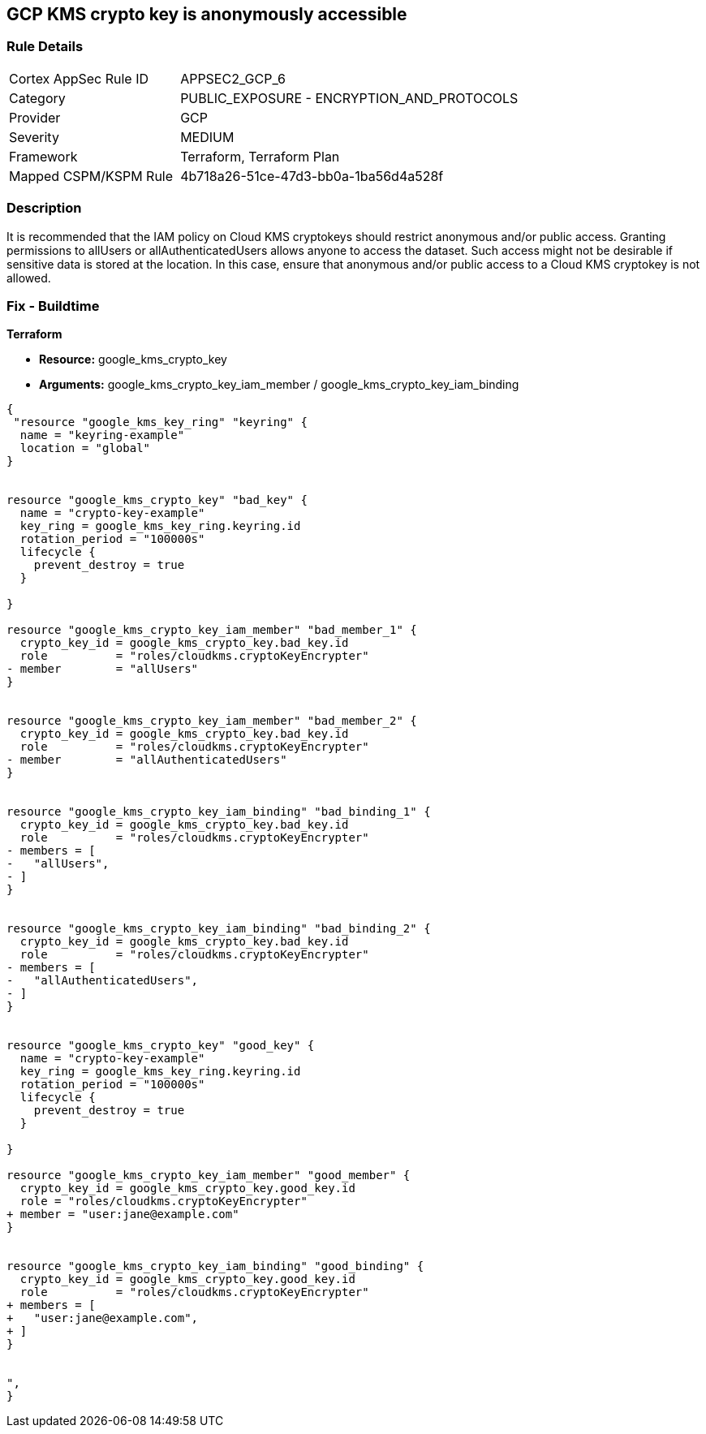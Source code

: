 == GCP KMS crypto key is anonymously accessible


=== Rule Details

[cols="1,2"]
|===
|Cortex AppSec Rule ID |APPSEC2_GCP_6
|Category |PUBLIC_EXPOSURE - ENCRYPTION_AND_PROTOCOLS
|Provider |GCP
|Severity |MEDIUM
|Framework |Terraform, Terraform Plan
|Mapped CSPM/KSPM Rule |4b718a26-51ce-47d3-bb0a-1ba56d4a528f
|===


=== Description 


It is recommended that the IAM policy on Cloud KMS cryptokeys should restrict anonymous and/or public access.
Granting permissions to allUsers or allAuthenticatedUsers allows anyone to access the dataset.
Such access might not be desirable if sensitive data is stored at the location.
In this case, ensure that anonymous and/or public access to a Cloud KMS cryptokey is not allowed.

=== Fix - Buildtime


*Terraform* 


* *Resource:* google_kms_crypto_key
* *Arguments:* google_kms_crypto_key_iam_member / google_kms_crypto_key_iam_binding


[source,go]
----
{
 "resource "google_kms_key_ring" "keyring" {
  name = "keyring-example"
  location = "global"
}


resource "google_kms_crypto_key" "bad_key" {
  name = "crypto-key-example"
  key_ring = google_kms_key_ring.keyring.id
  rotation_period = "100000s"
  lifecycle {
    prevent_destroy = true
  }

}

resource "google_kms_crypto_key_iam_member" "bad_member_1" {
  crypto_key_id = google_kms_crypto_key.bad_key.id
  role          = "roles/cloudkms.cryptoKeyEncrypter"
- member        = "allUsers"
}


resource "google_kms_crypto_key_iam_member" "bad_member_2" {
  crypto_key_id = google_kms_crypto_key.bad_key.id
  role          = "roles/cloudkms.cryptoKeyEncrypter"
- member        = "allAuthenticatedUsers"
}


resource "google_kms_crypto_key_iam_binding" "bad_binding_1" {
  crypto_key_id = google_kms_crypto_key.bad_key.id
  role          = "roles/cloudkms.cryptoKeyEncrypter"
- members = [
-   "allUsers",
- ]
}


resource "google_kms_crypto_key_iam_binding" "bad_binding_2" {
  crypto_key_id = google_kms_crypto_key.bad_key.id
  role          = "roles/cloudkms.cryptoKeyEncrypter"
- members = [
-   "allAuthenticatedUsers",
- ]
}


resource "google_kms_crypto_key" "good_key" {
  name = "crypto-key-example"
  key_ring = google_kms_key_ring.keyring.id
  rotation_period = "100000s"
  lifecycle {
    prevent_destroy = true
  }

}

resource "google_kms_crypto_key_iam_member" "good_member" {
  crypto_key_id = google_kms_crypto_key.good_key.id
  role = "roles/cloudkms.cryptoKeyEncrypter"
+ member = "user:jane@example.com"
}


resource "google_kms_crypto_key_iam_binding" "good_binding" {
  crypto_key_id = google_kms_crypto_key.good_key.id
  role          = "roles/cloudkms.cryptoKeyEncrypter"
+ members = [
+   "user:jane@example.com",
+ ]
}


",
}
----

